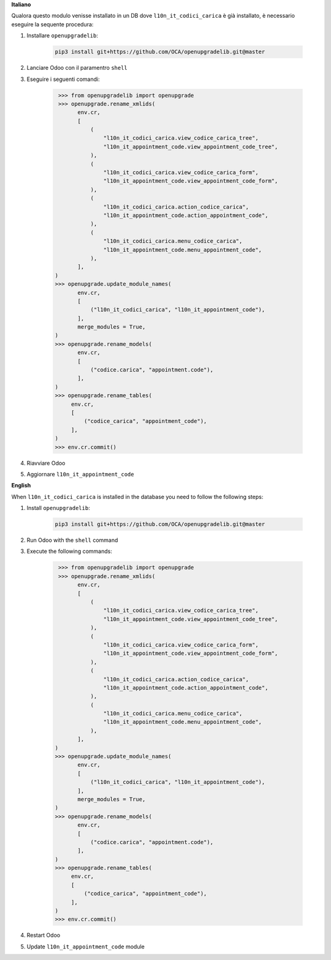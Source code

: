 **Italiano**

Qualora questo modulo venisse installato in un DB dove ``l10n_it_codici_carica`` è già installato, è necessario eseguire la sequente procedura:

#. Installare ``openupgradelib``:

    .. code::

        pip3 install git+https://github.com/OCA/openupgradelib.git@master

#. Lanciare Odoo con il paramentro ``shell``
#. Eseguire i seguenti comandi:

    .. code::

       >>> from openupgradelib import openupgrade
       >>> openupgrade.rename_xmlids(
             env.cr,
             [
                 (
                     "l10n_it_codici_carica.view_codice_carica_tree",
                     "l10n_it_appointment_code.view_appointment_code_tree",
                 ),
                 (
                     "l10n_it_codici_carica.view_codice_carica_form",
                     "l10n_it_appointment_code.view_appointment_code_form",
                 ),
                 (
                     "l10n_it_codici_carica.action_codice_carica",
                     "l10n_it_appointment_code.action_appointment_code",
                 ),
                 (
                     "l10n_it_codici_carica.menu_codice_carica",
                     "l10n_it_appointment_code.menu_appointment_code",
                 ),
             ],
      )
      >>> openupgrade.update_module_names(
             env.cr,
             [
                 ("l10n_it_codici_carica", "l10n_it_appointment_code"),
             ],
             merge_modules = True,
      )
      >>> openupgrade.rename_models(
             env.cr,
             [
                 ("codice.carica", "appointment.code"),
             ],
      )
      >>> openupgrade.rename_tables(
           env.cr,
           [
               ("codice_carica", "appointment_code"),
           ],
      )
      >>> env.cr.commit()

#. Riavviare Odoo
#. Aggiornare ``l10n_it_appointment_code``

**English**

When ``l10n_it_codici_carica`` is installed in the database you need to follow the following steps:

1. Install ``openupgradelib``:

    .. code::

        pip3 install git+https://github.com/OCA/openupgradelib.git@master

2. Run Odoo with the ``shell`` command
3. Execute the following commands:

    .. code::

       >>> from openupgradelib import openupgrade
       >>> openupgrade.rename_xmlids(
             env.cr,
             [
                 (
                     "l10n_it_codici_carica.view_codice_carica_tree",
                     "l10n_it_appointment_code.view_appointment_code_tree",
                 ),
                 (
                     "l10n_it_codici_carica.view_codice_carica_form",
                     "l10n_it_appointment_code.view_appointment_code_form",
                 ),
                 (
                     "l10n_it_codici_carica.action_codice_carica",
                     "l10n_it_appointment_code.action_appointment_code",
                 ),
                 (
                     "l10n_it_codici_carica.menu_codice_carica",
                     "l10n_it_appointment_code.menu_appointment_code",
                 ),
             ],
      )
      >>> openupgrade.update_module_names(
             env.cr,
             [
                 ("l10n_it_codici_carica", "l10n_it_appointment_code"),
             ],
             merge_modules = True,
      )
      >>> openupgrade.rename_models(
             env.cr,
             [
                 ("codice.carica", "appointment.code"),
             ],
      )
      >>> openupgrade.rename_tables(
           env.cr,
           [
               ("codice_carica", "appointment_code"),
           ],
      )
      >>> env.cr.commit()

4. Restart Odoo
5. Update ``l10n_it_appointment_code`` module
